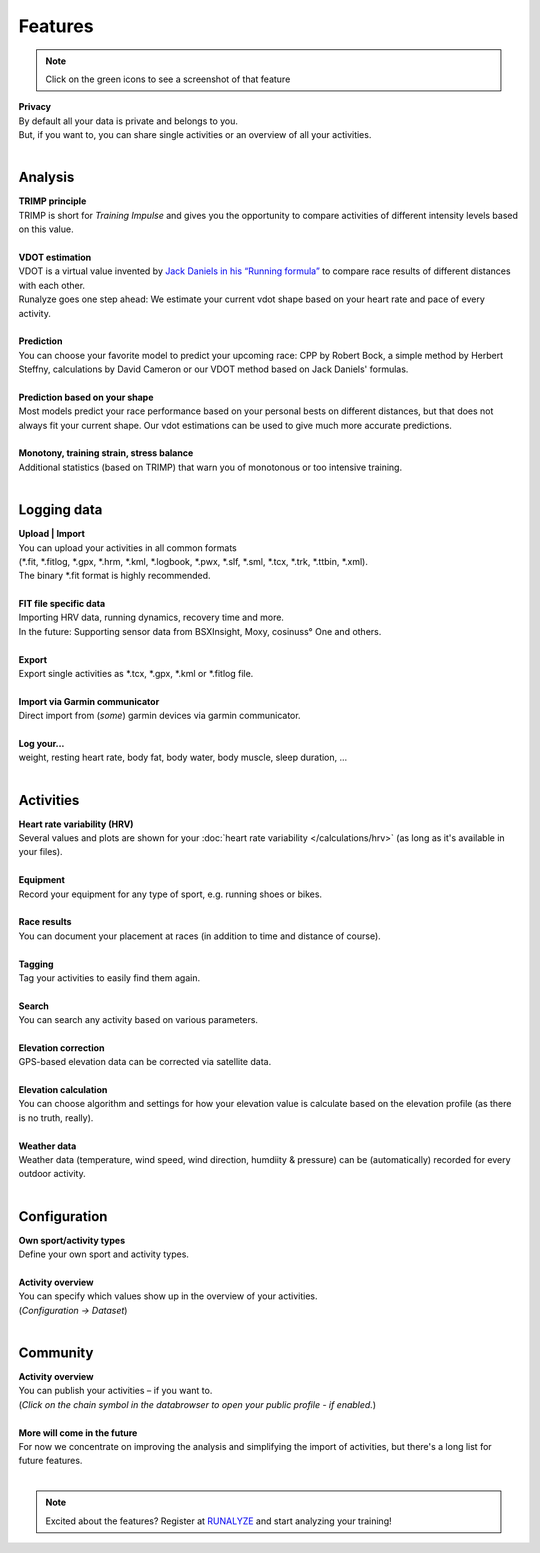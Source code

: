 Features
=========

.. note:: Click on the green icons to see a screenshot of that feature

.. raw:: html

   <i class="fa fa-lock fa-2x fa-pull-right" aria-hidden="true"></i>

| **Privacy**
| By default all your data is private and belongs to you.
| But, if you want to, you can share single activities or an overview of all your activities.
|

Analysis
----------

.. raw:: html

   <i class="fa fa-battery-full fa-2x fa-pull-right" aria-hidden="true"></i>

| **TRIMP principle**
| TRIMP is short for *Training Impulse* and gives you the opportunity to compare activities of different intensity levels based on this value.
|

.. raw:: html

   <a href="_static/features-vdotestimate.png" class="image-popup"><i class="fa fa-expand fa-2x fa-pull-right" aria-hidden="true"></i></a>

| **VDOT estimation**
| VDOT is a virtual value invented by `Jack Daniels in his “Running formula” <http://amzn.to/2cgSo9v>`_ to compare race results of different distances with each other.
| Runalyze goes one step ahead: We estimate your current vdot shape based on your heart rate and pace of every activity.
|

.. raw:: html

   <a href="_static/features-prognosiscalc.png" class="image-popup"><i class="fa fa-line-chart fa-2x fa-pull-right" aria-hidden="true"></i></a>

| **Prediction**
| You can choose your favorite model to predict your upcoming race: CPP by Robert Bock, a simple method by Herbert Steffny, calculations by David Cameron or our VDOT method based on Jack Daniels' formulas.
|

.. raw:: html

    <a href="_static/features-shape.png" class="image-popup"><i class="fa fa-area-chart fa-2x fa-pull-right" aria-hidden="true"></i></a>

| **Prediction based on your shape**
| Most models predict your race performance based on your personal bests on different distances, but that does not always fit your current shape. Our vdot estimations can be used to give much more accurate predictions.
|

.. raw:: html

  <a href="_static/features-calculations.png" class="image-popup"><i class="fa fa-bar-chart fa-2x fa-pull-right" aria-hidden="true"></i></a>

| **Monotony, training strain, stress balance**
| Additional statistics (based on TRIMP) that warn you of monotonous or too intensive training.
|

Logging data
-------------

.. raw:: html

   <i class="fa fa-upload fa-2x fa-pull-right" aria-hidden="true"></i>

| **Upload | Import**
| You can upload your activities in all common formats
| (\*.fit, \*.fitlog, \*.gpx, \*.hrm, \*.kml, \*.logbook, \*.pwx, \*.slf, \*.sml, \*.tcx, \*.trk, \*.ttbin, \*.xml).
| The binary \*.fit format is highly recommended.
|

.. raw:: html

   <i class="fa fa-file-code-o fa-2x fa-pull-right" aria-hidden="true"></i>

| **FIT file specific data**
| Importing HRV data, running dynamics, recovery time and more.
| In the future: Supporting sensor data from BSXInsight, Moxy, cosinuss° One and others.
|

.. raw:: html

   <i class="fa fa-download fa-2x fa-pull-right" aria-hidden="true"></i>

| **Export**
| Export single activities as \*.tcx, \*.gpx, \*.kml or \*.fitlog file.
|

.. raw:: html

   <i class="fa fa-angle-double-right fa-2x fa-pull-right" aria-hidden="true"></i>

| **Import via Garmin communicator**
| Direct import from (*some*) garmin devices via garmin communicator.
|

.. raw:: html

   <i class="fa fa-list-ul fa-2x fa-pull-right" aria-hidden="true"></i>

| **Log your...**
| weight, resting heart rate, body fat, body water, body muscle, sleep duration, ...
|

Activities
------------

.. raw:: html

   <a href="_static/features-hrv.png" class="image-popup"><i class="fa fa-heartbeat fa-2x fa-pull-right" aria-hidden="true"></i></a>

| **Heart rate variability (HRV)**
| Several values and plots are shown for your :doc:`heart rate variability </calculations/hrv>` (as long as it's available in your files).
|

.. raw:: html

   <a href="_static/features-equipment.png" class="image-popup"><i class="fa fa-cubes fa-2x fa-pull-right" aria-hidden="true"></i></a>

| **Equipment**
| Record your equipment for any type of sport, e.g. running shoes or bikes.
|

.. raw:: html

   <a href="_static/features-races.png" class="image-popup"><i class="fa fa-trophy fa-2x fa-pull-right" aria-hidden="true"></i></a>

| **Race results**
| You can document your placement at races (in addition to time and distance of course).
|

.. raw:: html

   <i class="fa fa-tags fa-2x fa-pull-right" aria-hidden="true"></i>

| **Tagging**
| Tag your activities to easily find them again.
|

.. raw:: html

   <a href="_static/features-search.png" class="image-popup"><i class="fa fa-search fa-2x fa-pull-right" aria-hidden="true"></i></a>

| **Search**
| You can search any activity based on various parameters.
|

.. raw:: html

   <a href="_static/features-elevationcorrection.png" class="image-popup"><i class="fa fa-location-arrow fa-2x fa-pull-right" aria-hidden="true"></i></a>

| **Elevation correction**
| GPS-based elevation data can be corrected via satellite data.
|

.. raw:: html

   <br><i class="fa fa-level-up fa-2x fa-pull-right" aria-hidden="true"></i>

| **Elevation calculation**
| You can choose algorithm and settings for how your elevation value is calculate based on the elevation profile (as there is no truth, really).
|

.. raw:: html

   <i class="fa fa-weather fa-2x fa-pull-right" aria-hidden="true"></i>

| **Weather data**
| Weather data (temperature, wind speed, wind direction, humdiity & pressure) can be (automatically) recorded for every outdoor activity.
|


Configuration
--------------

.. raw:: html

   <a href="_static/features-sportset.png" class="image-popup"><i class="fa fa-cogs fa-2x fa-pull-right" aria-hidden="true"></i></a>

| **Own sport/activity types**
| Define your own sport and activity types.
|

.. raw:: html

   <a href="_static/features-dataset.png" class="image-popup"><i class="fa fa-table fa-2x fa-pull-right" aria-hidden="true"></i></a>

| **Activity overview**
| You can specify which values show up in the overview of your activities.
| (*Configuration -> Dataset*)
|

Community
----------

.. raw:: html

   <i class="fa fa-unlock fa-2x fa-pull-right" aria-hidden="true"></i>

| **Activity overview**
| You can publish your activities – if you want to.
| (*Click on the chain symbol in the databrowser to open your public profile - if enabled.*)
|

.. raw:: html

   <i class="fa fa-clock-o fa-2x fa-pull-right" aria-hidden="true"></i>

| **More will come in the future**
| For now we concentrate on improving the analysis and simplifying the import of activities, but there's a long list for future features.
|

.. note:: Excited about the features? Register at `RUNALYZE <https://runalyze.com>`_ and start analyzing your training!
